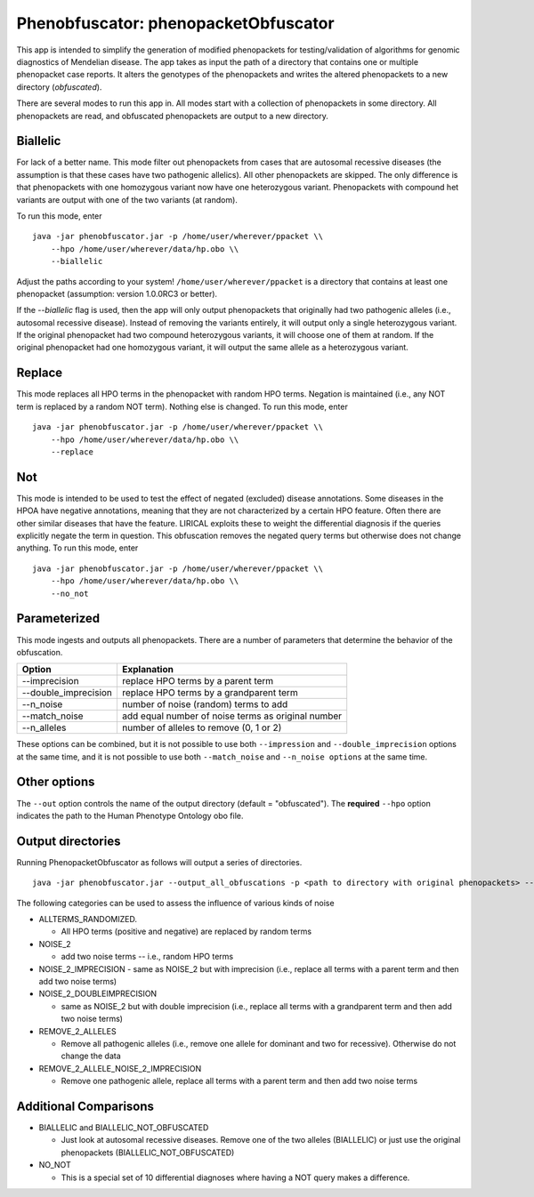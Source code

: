 ####################################
Phenobfuscator: phenopacketObfuscator
####################################


This app is intended to simplify the generation of modified phenopackets
for testing/validation of algorithms for genomic diagnostics of Mendelian 
disease. The app takes as input the path of a directory that contains one
or multiple phenopacket case reports. It alters the genotypes of the phenopackets and
writes the altered phenopackets to a new directory (*obfuscated*).


There are several modes to run this app in. All modes start with a collection of phenopackets
in some directory. All phenopackets are read, and obfuscated phenopackets are output to
a new directory.

Biallelic
~~~~~~~~~

For lack of a better name. This mode filter out phenopackets from cases that are autosomal recessive
diseases (the assumption is that these cases have two pathogenic allelics). All other phenopackets
are skipped. The only difference is that phenopackets with one homozygous variant now have one heterozygous variant.
Phenopackets with compound het variants are output with one of the two variants (at random).

To run this mode, enter ::

    java -jar phenobfuscator.jar -p /home/user/wherever/ppacket \\
        --hpo /home/user/wherever/data/hp.obo \\
        --biallelic

Adjust the paths according to your system! ``/home/user/wherever/ppacket`` is a directory that contains
at least one phenopacket (assumption: version 1.0.0RC3 or better).



If the `--biallelic` flag is used, then the app will only output
phenopackets that originally had two pathogenic alleles (i.e., autosomal recessive disease).
Instead of removing the variants entirely, it will output only a single
heterozygous variant. If the original phenopacket had two compound heterozygous
variants, it will choose one of them at random. If the original phenopacket
had one homozygous variant, it will output the same allele as
a heterozygous  variant.

Replace
~~~~~~~

This mode replaces all HPO terms in the phenopacket with random HPO terms. Negation is maintained (i.e.,
any NOT term is replaced by a random NOT term). Nothing else is changed. To run this mode, enter ::


    java -jar phenobfuscator.jar -p /home/user/wherever/ppacket \\
        --hpo /home/user/wherever/data/hp.obo \\
        --replace


Not
~~~

This mode is intended to be used to test the effect of negated (excluded) disease annotations. Some diseases in the
HPOA have negative annotations, meaning that they are not characterized by a certain HPO feature. Often there are other
similar diseases that have the feature. LIRICAL exploits these to weight the differential diagnosis if the queries
explicitly negate the term in question. This obfuscation removes the negated query terms but otherwise does not
change anything.  To run this mode, enter ::



    java -jar phenobfuscator.jar -p /home/user/wherever/ppacket \\
        --hpo /home/user/wherever/data/hp.obo \\
        --no_not



Parameterized
~~~~~~~~~~~~~

This mode ingests and outputs all phenopackets. There are a number of parameters that determine the
behavior of the obfuscation.


+----------------------+--------------------------------------------------------+
| Option               | Explanation                                            |
+======================+========================================================+
| --imprecision        | replace HPO terms by a parent term                     |
+----------------------+--------------------------------------------------------+
| --double_imprecision | replace HPO terms by a grandparent term                |
+----------------------+--------------------------------------------------------+
| --n_noise            | number of noise (random) terms to add                  |
+----------------------+--------------------------------------------------------+
| --match_noise        | add equal number of noise terms as original number     |
+----------------------+--------------------------------------------------------+
| --n_alleles          | number of alleles to remove  (0, 1 or 2)               |
+----------------------+--------------------------------------------------------+


These options can be combined, but it is not possible to use both
``--impression`` and ``--double_imprecision`` options at the same time, and it is not possible to
use both ``--match_noise`` and ``--n_noise options`` at the same time.



Other options
~~~~~~~~~~~~~

The ``--out`` option controls the name of the output directory (default = "obfuscated").
The **required** ``--hpo`` option indicates the path to the Human Phenotype Ontology obo file.


Output directories
~~~~~~~~~~~~~~~~~~
Running PhenopacketObfuscator as follows will output a series of directories. ::

    java -jar phenobfuscator.jar --output_all_obfuscations -p <path to directory with original phenopackets> --hpo hp.obo

The following categories can be used to assess the influence of various kinds of noise

* ALLTERMS_RANDOMIZED.

  - All HPO terms (positive and negative) are replaced by random terms

* NOISE_2

  - add two noise terms -- i.e., random HPO terms

* NOISE_2_IMPRECISION
  - same as NOISE_2 but with imprecision (i.e., replace all terms with a parent term and then add two noise terms)

* NOISE_2_DOUBLEIMPRECISION

  - same as NOISE_2 but with double imprecision (i.e., replace all terms with a grandparent term and then add two noise terms)

* REMOVE_2_ALLELES

  - Remove all pathogenic alleles (i.e., remove one allele for dominant and two for recessive). Otherwise do not change the data

* REMOVE_2_ALLELE_NOISE_2_IMPRECISION

  - Remove one pathogenic allele, replace all terms with a parent term and then add two noise terms

Additional Comparisons
~~~~~~~~~~~~~~~~~~~~~~

* BIALLELIC and BIALLELIC_NOT_OBFUSCATED

  - Just look at autosomal recessive diseases. Remove one of the two alleles (BIALLELIC) or just use the original phenopackets (BIALLELIC_NOT_OBFUSCATED)

* NO_NOT

  - This is a special set of 10 differential diagnoses where having a NOT query makes a difference.